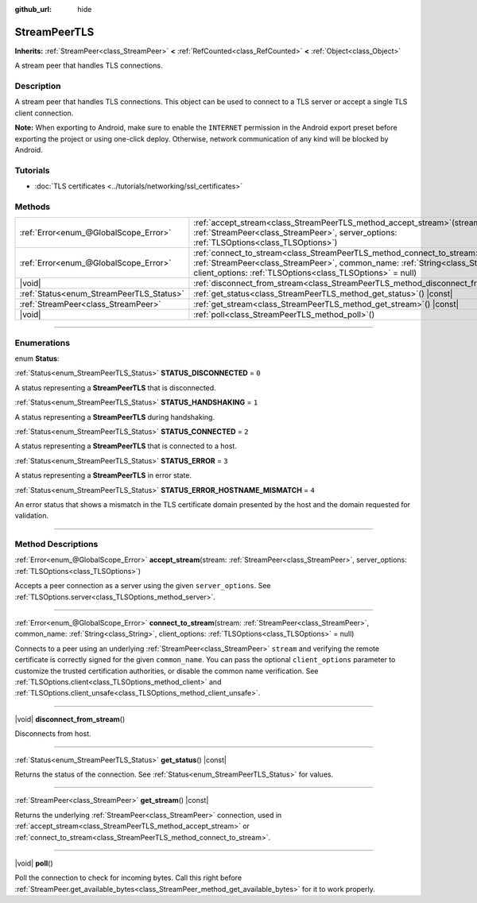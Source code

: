 :github_url: hide

.. DO NOT EDIT THIS FILE!!!
.. Generated automatically from Godot engine sources.
.. Generator: https://github.com/godotengine/godot/tree/master/doc/tools/make_rst.py.
.. XML source: https://github.com/godotengine/godot/tree/master/doc/classes/StreamPeerTLS.xml.

.. _class_StreamPeerTLS:

StreamPeerTLS
=============

**Inherits:** :ref:`StreamPeer<class_StreamPeer>` **<** :ref:`RefCounted<class_RefCounted>` **<** :ref:`Object<class_Object>`

A stream peer that handles TLS connections.

.. rst-class:: classref-introduction-group

Description
-----------

A stream peer that handles TLS connections. This object can be used to connect to a TLS server or accept a single TLS client connection.

\ **Note:** When exporting to Android, make sure to enable the ``INTERNET`` permission in the Android export preset before exporting the project or using one-click deploy. Otherwise, network communication of any kind will be blocked by Android.

.. rst-class:: classref-introduction-group

Tutorials
---------

- :doc:`TLS certificates <../tutorials/networking/ssl_certificates>`

.. rst-class:: classref-reftable-group

Methods
-------

.. table::
   :widths: auto

   +------------------------------------------+------------------------------------------------------------------------------------------------------------------------------------------------------------------------------------------------------------------------------------+
   | :ref:`Error<enum_@GlobalScope_Error>`    | :ref:`accept_stream<class_StreamPeerTLS_method_accept_stream>`\ (\ stream\: :ref:`StreamPeer<class_StreamPeer>`, server_options\: :ref:`TLSOptions<class_TLSOptions>`\ )                                                           |
   +------------------------------------------+------------------------------------------------------------------------------------------------------------------------------------------------------------------------------------------------------------------------------------+
   | :ref:`Error<enum_@GlobalScope_Error>`    | :ref:`connect_to_stream<class_StreamPeerTLS_method_connect_to_stream>`\ (\ stream\: :ref:`StreamPeer<class_StreamPeer>`, common_name\: :ref:`String<class_String>`, client_options\: :ref:`TLSOptions<class_TLSOptions>` = null\ ) |
   +------------------------------------------+------------------------------------------------------------------------------------------------------------------------------------------------------------------------------------------------------------------------------------+
   | |void|                                   | :ref:`disconnect_from_stream<class_StreamPeerTLS_method_disconnect_from_stream>`\ (\ )                                                                                                                                             |
   +------------------------------------------+------------------------------------------------------------------------------------------------------------------------------------------------------------------------------------------------------------------------------------+
   | :ref:`Status<enum_StreamPeerTLS_Status>` | :ref:`get_status<class_StreamPeerTLS_method_get_status>`\ (\ ) |const|                                                                                                                                                             |
   +------------------------------------------+------------------------------------------------------------------------------------------------------------------------------------------------------------------------------------------------------------------------------------+
   | :ref:`StreamPeer<class_StreamPeer>`      | :ref:`get_stream<class_StreamPeerTLS_method_get_stream>`\ (\ ) |const|                                                                                                                                                             |
   +------------------------------------------+------------------------------------------------------------------------------------------------------------------------------------------------------------------------------------------------------------------------------------+
   | |void|                                   | :ref:`poll<class_StreamPeerTLS_method_poll>`\ (\ )                                                                                                                                                                                 |
   +------------------------------------------+------------------------------------------------------------------------------------------------------------------------------------------------------------------------------------------------------------------------------------+

.. rst-class:: classref-section-separator

----

.. rst-class:: classref-descriptions-group

Enumerations
------------

.. _enum_StreamPeerTLS_Status:

.. rst-class:: classref-enumeration

enum **Status**:

.. _class_StreamPeerTLS_constant_STATUS_DISCONNECTED:

.. rst-class:: classref-enumeration-constant

:ref:`Status<enum_StreamPeerTLS_Status>` **STATUS_DISCONNECTED** = ``0``

A status representing a **StreamPeerTLS** that is disconnected.

.. _class_StreamPeerTLS_constant_STATUS_HANDSHAKING:

.. rst-class:: classref-enumeration-constant

:ref:`Status<enum_StreamPeerTLS_Status>` **STATUS_HANDSHAKING** = ``1``

A status representing a **StreamPeerTLS** during handshaking.

.. _class_StreamPeerTLS_constant_STATUS_CONNECTED:

.. rst-class:: classref-enumeration-constant

:ref:`Status<enum_StreamPeerTLS_Status>` **STATUS_CONNECTED** = ``2``

A status representing a **StreamPeerTLS** that is connected to a host.

.. _class_StreamPeerTLS_constant_STATUS_ERROR:

.. rst-class:: classref-enumeration-constant

:ref:`Status<enum_StreamPeerTLS_Status>` **STATUS_ERROR** = ``3``

A status representing a **StreamPeerTLS** in error state.

.. _class_StreamPeerTLS_constant_STATUS_ERROR_HOSTNAME_MISMATCH:

.. rst-class:: classref-enumeration-constant

:ref:`Status<enum_StreamPeerTLS_Status>` **STATUS_ERROR_HOSTNAME_MISMATCH** = ``4``

An error status that shows a mismatch in the TLS certificate domain presented by the host and the domain requested for validation.

.. rst-class:: classref-section-separator

----

.. rst-class:: classref-descriptions-group

Method Descriptions
-------------------

.. _class_StreamPeerTLS_method_accept_stream:

.. rst-class:: classref-method

:ref:`Error<enum_@GlobalScope_Error>` **accept_stream**\ (\ stream\: :ref:`StreamPeer<class_StreamPeer>`, server_options\: :ref:`TLSOptions<class_TLSOptions>`\ )

Accepts a peer connection as a server using the given ``server_options``. See :ref:`TLSOptions.server<class_TLSOptions_method_server>`.

.. rst-class:: classref-item-separator

----

.. _class_StreamPeerTLS_method_connect_to_stream:

.. rst-class:: classref-method

:ref:`Error<enum_@GlobalScope_Error>` **connect_to_stream**\ (\ stream\: :ref:`StreamPeer<class_StreamPeer>`, common_name\: :ref:`String<class_String>`, client_options\: :ref:`TLSOptions<class_TLSOptions>` = null\ )

Connects to a peer using an underlying :ref:`StreamPeer<class_StreamPeer>` ``stream`` and verifying the remote certificate is correctly signed for the given ``common_name``. You can pass the optional ``client_options`` parameter to customize the trusted certification authorities, or disable the common name verification. See :ref:`TLSOptions.client<class_TLSOptions_method_client>` and :ref:`TLSOptions.client_unsafe<class_TLSOptions_method_client_unsafe>`.

.. rst-class:: classref-item-separator

----

.. _class_StreamPeerTLS_method_disconnect_from_stream:

.. rst-class:: classref-method

|void| **disconnect_from_stream**\ (\ )

Disconnects from host.

.. rst-class:: classref-item-separator

----

.. _class_StreamPeerTLS_method_get_status:

.. rst-class:: classref-method

:ref:`Status<enum_StreamPeerTLS_Status>` **get_status**\ (\ ) |const|

Returns the status of the connection. See :ref:`Status<enum_StreamPeerTLS_Status>` for values.

.. rst-class:: classref-item-separator

----

.. _class_StreamPeerTLS_method_get_stream:

.. rst-class:: classref-method

:ref:`StreamPeer<class_StreamPeer>` **get_stream**\ (\ ) |const|

Returns the underlying :ref:`StreamPeer<class_StreamPeer>` connection, used in :ref:`accept_stream<class_StreamPeerTLS_method_accept_stream>` or :ref:`connect_to_stream<class_StreamPeerTLS_method_connect_to_stream>`.

.. rst-class:: classref-item-separator

----

.. _class_StreamPeerTLS_method_poll:

.. rst-class:: classref-method

|void| **poll**\ (\ )

Poll the connection to check for incoming bytes. Call this right before :ref:`StreamPeer.get_available_bytes<class_StreamPeer_method_get_available_bytes>` for it to work properly.

.. |virtual| replace:: :abbr:`virtual (This method should typically be overridden by the user to have any effect.)`
.. |const| replace:: :abbr:`const (This method has no side effects. It doesn't modify any of the instance's member variables.)`
.. |vararg| replace:: :abbr:`vararg (This method accepts any number of arguments after the ones described here.)`
.. |constructor| replace:: :abbr:`constructor (This method is used to construct a type.)`
.. |static| replace:: :abbr:`static (This method doesn't need an instance to be called, so it can be called directly using the class name.)`
.. |operator| replace:: :abbr:`operator (This method describes a valid operator to use with this type as left-hand operand.)`
.. |bitfield| replace:: :abbr:`BitField (This value is an integer composed as a bitmask of the following flags.)`
.. |void| replace:: :abbr:`void (No return value.)`
